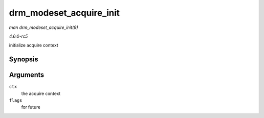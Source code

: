 .. -*- coding: utf-8; mode: rst -*-

.. _API-drm-modeset-acquire-init:

========================
drm_modeset_acquire_init
========================

*man drm_modeset_acquire_init(9)*

*4.6.0-rc5*

initialize acquire context


Synopsis
========

.. c:function:: void drm_modeset_acquire_init( struct drm_modeset_acquire_ctx * ctx, uint32_t flags )

Arguments
=========

``ctx``
    the acquire context

``flags``
    for future


.. ------------------------------------------------------------------------------
.. This file was automatically converted from DocBook-XML with the dbxml
.. library (https://github.com/return42/sphkerneldoc). The origin XML comes
.. from the linux kernel, refer to:
..
.. * https://github.com/torvalds/linux/tree/master/Documentation/DocBook
.. ------------------------------------------------------------------------------
